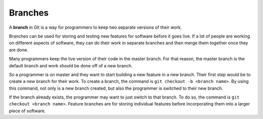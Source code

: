 Branches
========

.. index:: ! branch

A **branch** in Git is a way for programmers to keep two separate versions of their work. 

Branches can be used for storing and testing new features for software before it goes live.
If a lot of people are working on different aspects of software, they can do their work in separate branches and then merge them together once they are done.

Many programmers keep the live version of their code in the master branch. For that reason, the master branch is the default branch and work should be done off of a new branch.

So a programmer is on master and they want to start building a new feature in a new branch. Their first step would be to create a new branch for their work.
To create a branch, the command is ``git checkout -b <branch name>``. By using this command, not only is a new branch created, but also the programmer is switched to their new branch.

If the branch already exists, the programmer may want to just switch to that branch. To do so, the command is ``git checkout <branch name>``.
Feature branches are for storing individual features before incorporating them into a larger piece of software.